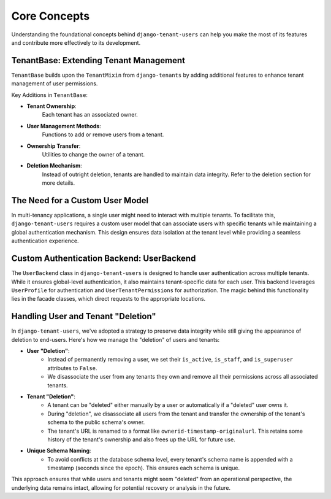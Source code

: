 ###############
 Core Concepts
###############

Understanding the foundational concepts behind ``django-tenant-users``
can help you make the most of its features and contribute more
effectively to its development.

*****************************************
 TenantBase: Extending Tenant Management
*****************************************

``TenantBase`` builds upon the ``TenantMixin`` from ``django-tenants``
by adding additional features to enhance tenant management of user
permissions.

Key Additions in ``TenantBase``:

-  **Tenant Ownership**:
      Each tenant has an associated owner.

-  **User Management Methods**:
      Functions to add or remove users from a tenant.

-  **Ownership Transfer**:
      Utilities to change the owner of a tenant.

-  **Deletion Mechanism**:
      Instead of outright deletion, tenants are handled to maintain data
      integrity. Refer to the deletion section for more details.

**********************************
 The Need for a Custom User Model
**********************************

In multi-tenancy applications, a single user might need to interact with
multiple tenants. To facilitate this, ``django-tenant-users`` requires a
custom user model that can associate users with specific tenants while
maintaining a global authentication mechanism. This design ensures data
isolation at the tenant level while providing a seamless authentication
experience.

********************************************
 Custom Authentication Backend: UserBackend
********************************************

The ``UserBackend`` class in ``django-tenant-users`` is designed to
handle user authentication across multiple tenants. While it ensures
global-level authentication, it also maintains tenant-specific data for
each user. This backend leverages ``UserProfile`` for authentication and
``UserTenantPermissions`` for authorization. The magic behind this
functionality lies in the facade classes, which direct requests to the
appropriate locations.

*************************************
 Handling User and Tenant "Deletion"
*************************************

In ``django-tenant-users``, we've adopted a strategy to preserve data
integrity while still giving the appearance of deletion to end-users.
Here's how we manage the "deletion" of users and tenants:

-  **User "Deletion"**:
      -  Instead of permanently removing a user, we set their
         ``is_active``, ``is_staff``, and ``is_superuser`` attributes to
         ``False``.

      -  We disassociate the user from any tenants they own and remove
         all their permissions across all associated tenants.

-  **Tenant "Deletion"**:
      -  A tenant can be "deleted" either manually by a user or
         automatically if a "deleted" user owns it.

      -  During "deletion", we disassociate all users from the tenant
         and transfer the ownership of the tenant's schema to the public
         schema's owner.

      -  The tenant's URL is renamed to a format like
         ``ownerid-timestamp-originalurl``. This retains some history of
         the tenant's ownership and also frees up the URL for future
         use.

-  **Unique Schema Naming**:
      -  To avoid conflicts at the database schema level, every tenant's
         schema name is appended with a timestamp (seconds since the
         epoch). This ensures each schema is unique.

This approach ensures that while users and tenants might seem "deleted"
from an operational perspective, the underlying data remains intact,
allowing for potential recovery or analysis in the future.

